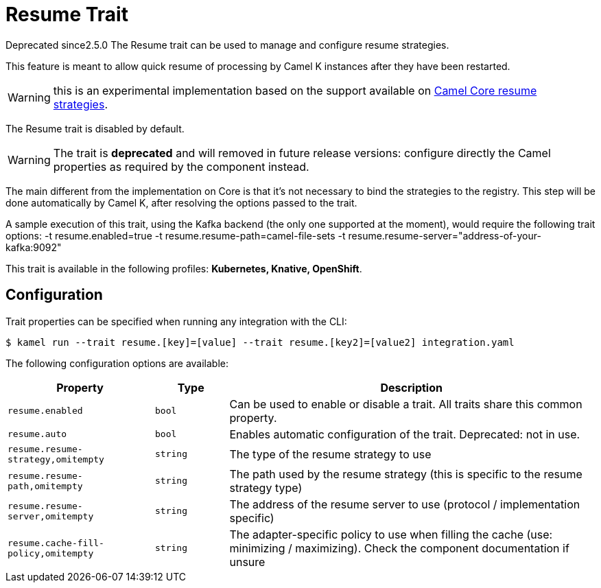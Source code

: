 = Resume Trait

// Start of autogenerated code - DO NOT EDIT! (badges)
[.badges]
[.badge-key]##Deprecated since##[.badge-unsupported]##2.5.0##
// End of autogenerated code - DO NOT EDIT! (badges)
// Start of autogenerated code - DO NOT EDIT! (description)
The Resume trait can be used to manage and configure resume strategies.

This feature is meant to allow quick resume of processing by Camel K instances after they have been restarted.

WARNING: this is an experimental implementation based on the support available on link:/components/next/eips/resume-strategies.html[Camel Core resume strategies].

The Resume trait is disabled by default.

WARNING: The trait is **deprecated** and will removed in future release versions: configure directly the Camel properties as required by the component instead.

The main different from the implementation on Core is that it's not necessary to bind the strategies to the
registry. This step will be done automatically by Camel K, after resolving the options passed to the trait.

A sample execution of this trait, using the Kafka backend (the only one supported at the moment), would require
the following trait options:
-t resume.enabled=true -t resume.resume-path=camel-file-sets -t resume.resume-server="address-of-your-kafka:9092"


This trait is available in the following profiles: **Kubernetes, Knative, OpenShift**.

// End of autogenerated code - DO NOT EDIT! (description)
// Start of autogenerated code - DO NOT EDIT! (configuration)
== Configuration

Trait properties can be specified when running any integration with the CLI:
[source,console]
----
$ kamel run --trait resume.[key]=[value] --trait resume.[key2]=[value2] integration.yaml
----
The following configuration options are available:

[cols="2m,1m,5a"]
|===
|Property | Type | Description

| resume.enabled
| bool
| Can be used to enable or disable a trait. All traits share this common property.

| resume.auto
| bool
| Enables automatic configuration of the trait.
Deprecated: not in use.

| resume.resume-strategy,omitempty
| string
| The type of the resume strategy to use

| resume.resume-path,omitempty
| string
| The path used by the resume strategy (this is specific to the resume strategy type)

| resume.resume-server,omitempty
| string
| The address of the resume server to use (protocol / implementation specific)

| resume.cache-fill-policy,omitempty
| string
| The adapter-specific policy to use when filling the cache (use: minimizing / maximizing). Check
the component documentation if unsure

|===

// End of autogenerated code - DO NOT EDIT! (configuration)
